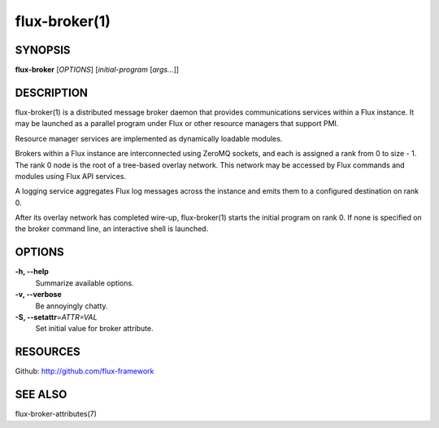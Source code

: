 .. flux-help-description: Invoke Flux message broker daemon

==============
flux-broker(1)
==============


SYNOPSIS
========

**flux-broker** [*OPTIONS*] [*initial-program* [*args...*]]

DESCRIPTION
===========

flux-broker(1) is a distributed message broker daemon that provides
communications services within a Flux instance. It may be
launched as a parallel program under Flux or other resource managers
that support PMI.

Resource manager services are implemented as dynamically loadable
modules.

Brokers within a Flux instance are interconnected using
ZeroMQ sockets, and each is assigned a rank from 0 to size - 1.
The rank 0 node is the root of a tree-based overlay network.
This network may be accessed by Flux commands and modules
using Flux API services.

A logging service aggregates Flux log messages across the instance and
emits them to a configured destination on rank 0.

After its overlay network has completed wire-up, flux-broker(1)
starts the initial program on rank 0. If none is specified on
the broker command line, an interactive shell is launched.


OPTIONS
=======

**-h, --help**
   Summarize available options.

**-v, --verbose**
   Be annoyingly chatty.

**-S, --setattr**\ =\ *ATTR=VAL*
   Set initial value for broker attribute.


RESOURCES
=========

Github: http://github.com/flux-framework


SEE ALSO
========

flux-broker-attributes(7)
